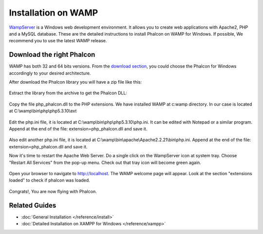 Installation on WAMP
=====================

WampServer_ is a Windows web development environment. It allows you to create web applications with Apache2, PHP and a MySQL database. These are the detailed instructions to install Phalcon on WAMP for Windows. If possible, We recommend you to use the latest WAMP release. 

.. _WampServer: http://www.wampserver.com/en/

Download the right Phalcon
--------------------------
WAMP has both 32 and 64 bits versions. From the `download section <http://www.phalconphp.com/download>`_, you could choose the Phalcon for Windows accordingly to your desired architecture. 

After download the Phalcon library you will have a zip file like this: 

.. figure:: ../_static/img/xampp-1.png
	:align: center

Extract the library from the archive to get the Phalcon DLL: 

.. figure:: ../_static/img/xampp-2.png
	:align: center

Copy the file php_phalcon.dll to the PHP extensions. We have installed WAMP at c:\wamp directory. In our case is located at ﻿C:\\wamp\\bin\\php\\php5.3.10\\ext

.. figure:: ../_static/img/wamp-1.png
	:align: center	

Edit the php.ini file, it is located at ﻿﻿C:\\wamp\\bin\\php\\php5.3.10\\php.ini. It can be edited with Notepad or a similar program. Append at the end of the file: extension=php_phalcon.dll and save it. 

.. figure:: ../_static/img/wamp-2.png
	:align: center	

Also edit another php.ini file, it is located at ﻿﻿﻿C:\\wamp\\bin\\apache\\Apache2.2.21\\bin\\php.ini. Append at the end of the file: extension=php_phalcon.dll and save it.

Now it's time to restart the Apache Web Server. Do a single click on the WampServer icon at system tray. Choose "Restart All Services" from the pop-up menu. Check out that tray icon will become green again. 

.. figure:: ../_static/img/wamp-3.png
	:align: center	

Open your browser to navigate to http://localhost. The WAMP welcome page will appear. Look at the section "extensions loaded" to check if phalcon was loaded. 

.. figure:: ../_static/img/wamp-4.png
	:align: center 	

Congrats!, You are now flying with Phalcon. 

Related Guides
--------------
* :doc:`General Installation </reference/install>`
* :doc:`Detailed Installation on XAMPP for Windows </reference/xampp>`

